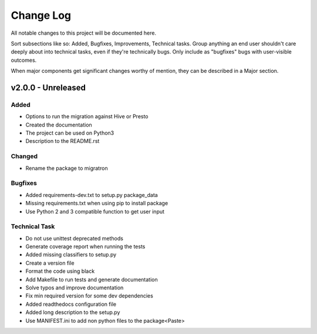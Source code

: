 ==========
Change Log
==========

All notable changes to this project will be documented here.

Sort subsections like so: Added, Bugfixes, Improvements, Technical tasks.
Group anything an end user shouldn't care deeply about into technical
tasks, even if they're technically bugs. Only include as "bugfixes"
bugs with user-visible outcomes.

When major components get significant changes worthy of mention, they
can be described in a Major section.

v2.0.0 - Unreleased
===================

Added
-----

* Options to run the migration against Hive or Presto
* Created the documentation
* The project can be used on Python3
* Description to the README.rst

Changed
-------

* Rename the package to migratron

Bugfixes
--------

* Added requirements-dev.txt to setup.py package_data
* Missing requirements.txt when using pip to install package
* Use Python 2 and 3 compatible function to get user input

Technical Task
--------------

* Do not use unittest deprecated methods
* Generate coverage report when running the tests
* Added missing classifiers to setup.py
* Create a version file
* Format the code using black
* Add Makefile to run tests and generate documentation
* Solve typos and improve documentation
* Fix min required version for some dev dependencies
* Added readthedocs configuration file
* Added long description to the setup.py
* Use MANIFEST.ini to add non python files to the package<Paste>
